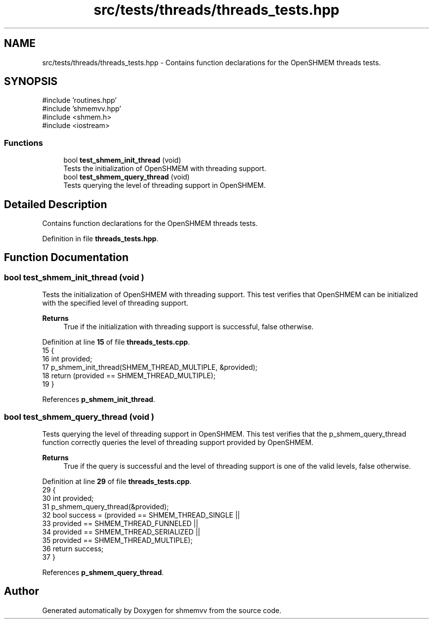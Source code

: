 .TH "src/tests/threads/threads_tests.hpp" 3 "Version 0.1" "shmemvv" \" -*- nroff -*-
.ad l
.nh
.SH NAME
src/tests/threads/threads_tests.hpp \- Contains function declarations for the OpenSHMEM threads tests\&.  

.SH SYNOPSIS
.br
.PP
\fR#include 'routines\&.hpp'\fP
.br
\fR#include 'shmemvv\&.hpp'\fP
.br
\fR#include <shmem\&.h>\fP
.br
\fR#include <iostream>\fP
.br

.SS "Functions"

.in +1c
.ti -1c
.RI "bool \fBtest_shmem_init_thread\fP (void)"
.br
.RI "Tests the initialization of OpenSHMEM with threading support\&. "
.ti -1c
.RI "bool \fBtest_shmem_query_thread\fP (void)"
.br
.RI "Tests querying the level of threading support in OpenSHMEM\&. "
.in -1c
.SH "Detailed Description"
.PP 
Contains function declarations for the OpenSHMEM threads tests\&. 


.PP
Definition in file \fBthreads_tests\&.hpp\fP\&.
.SH "Function Documentation"
.PP 
.SS "bool test_shmem_init_thread (void )"

.PP
Tests the initialization of OpenSHMEM with threading support\&. This test verifies that OpenSHMEM can be initialized with the specified level of threading support\&.
.PP
\fBReturns\fP
.RS 4
True if the initialization with threading support is successful, false otherwise\&. 
.RE
.PP

.PP
Definition at line \fB15\fP of file \fBthreads_tests\&.cpp\fP\&.
.nf
15                                   {
16   int provided;
17   p_shmem_init_thread(SHMEM_THREAD_MULTIPLE, &provided);
18   return (provided == SHMEM_THREAD_MULTIPLE);
19 }
.PP
.fi

.PP
References \fBp_shmem_init_thread\fP\&.
.SS "bool test_shmem_query_thread (void )"

.PP
Tests querying the level of threading support in OpenSHMEM\&. This test verifies that the \fRp_shmem_query_thread\fP function correctly queries the level of threading support provided by OpenSHMEM\&.
.PP
\fBReturns\fP
.RS 4
True if the query is successful and the level of threading support is one of the valid levels, false otherwise\&. 
.RE
.PP

.PP
Definition at line \fB29\fP of file \fBthreads_tests\&.cpp\fP\&.
.nf
29                                    {
30   int provided;
31   p_shmem_query_thread(&provided);
32   bool success = (provided == SHMEM_THREAD_SINGLE ||
33                   provided == SHMEM_THREAD_FUNNELED ||
34                   provided == SHMEM_THREAD_SERIALIZED ||
35                   provided == SHMEM_THREAD_MULTIPLE);
36   return success;
37 }
.PP
.fi

.PP
References \fBp_shmem_query_thread\fP\&.
.SH "Author"
.PP 
Generated automatically by Doxygen for shmemvv from the source code\&.
